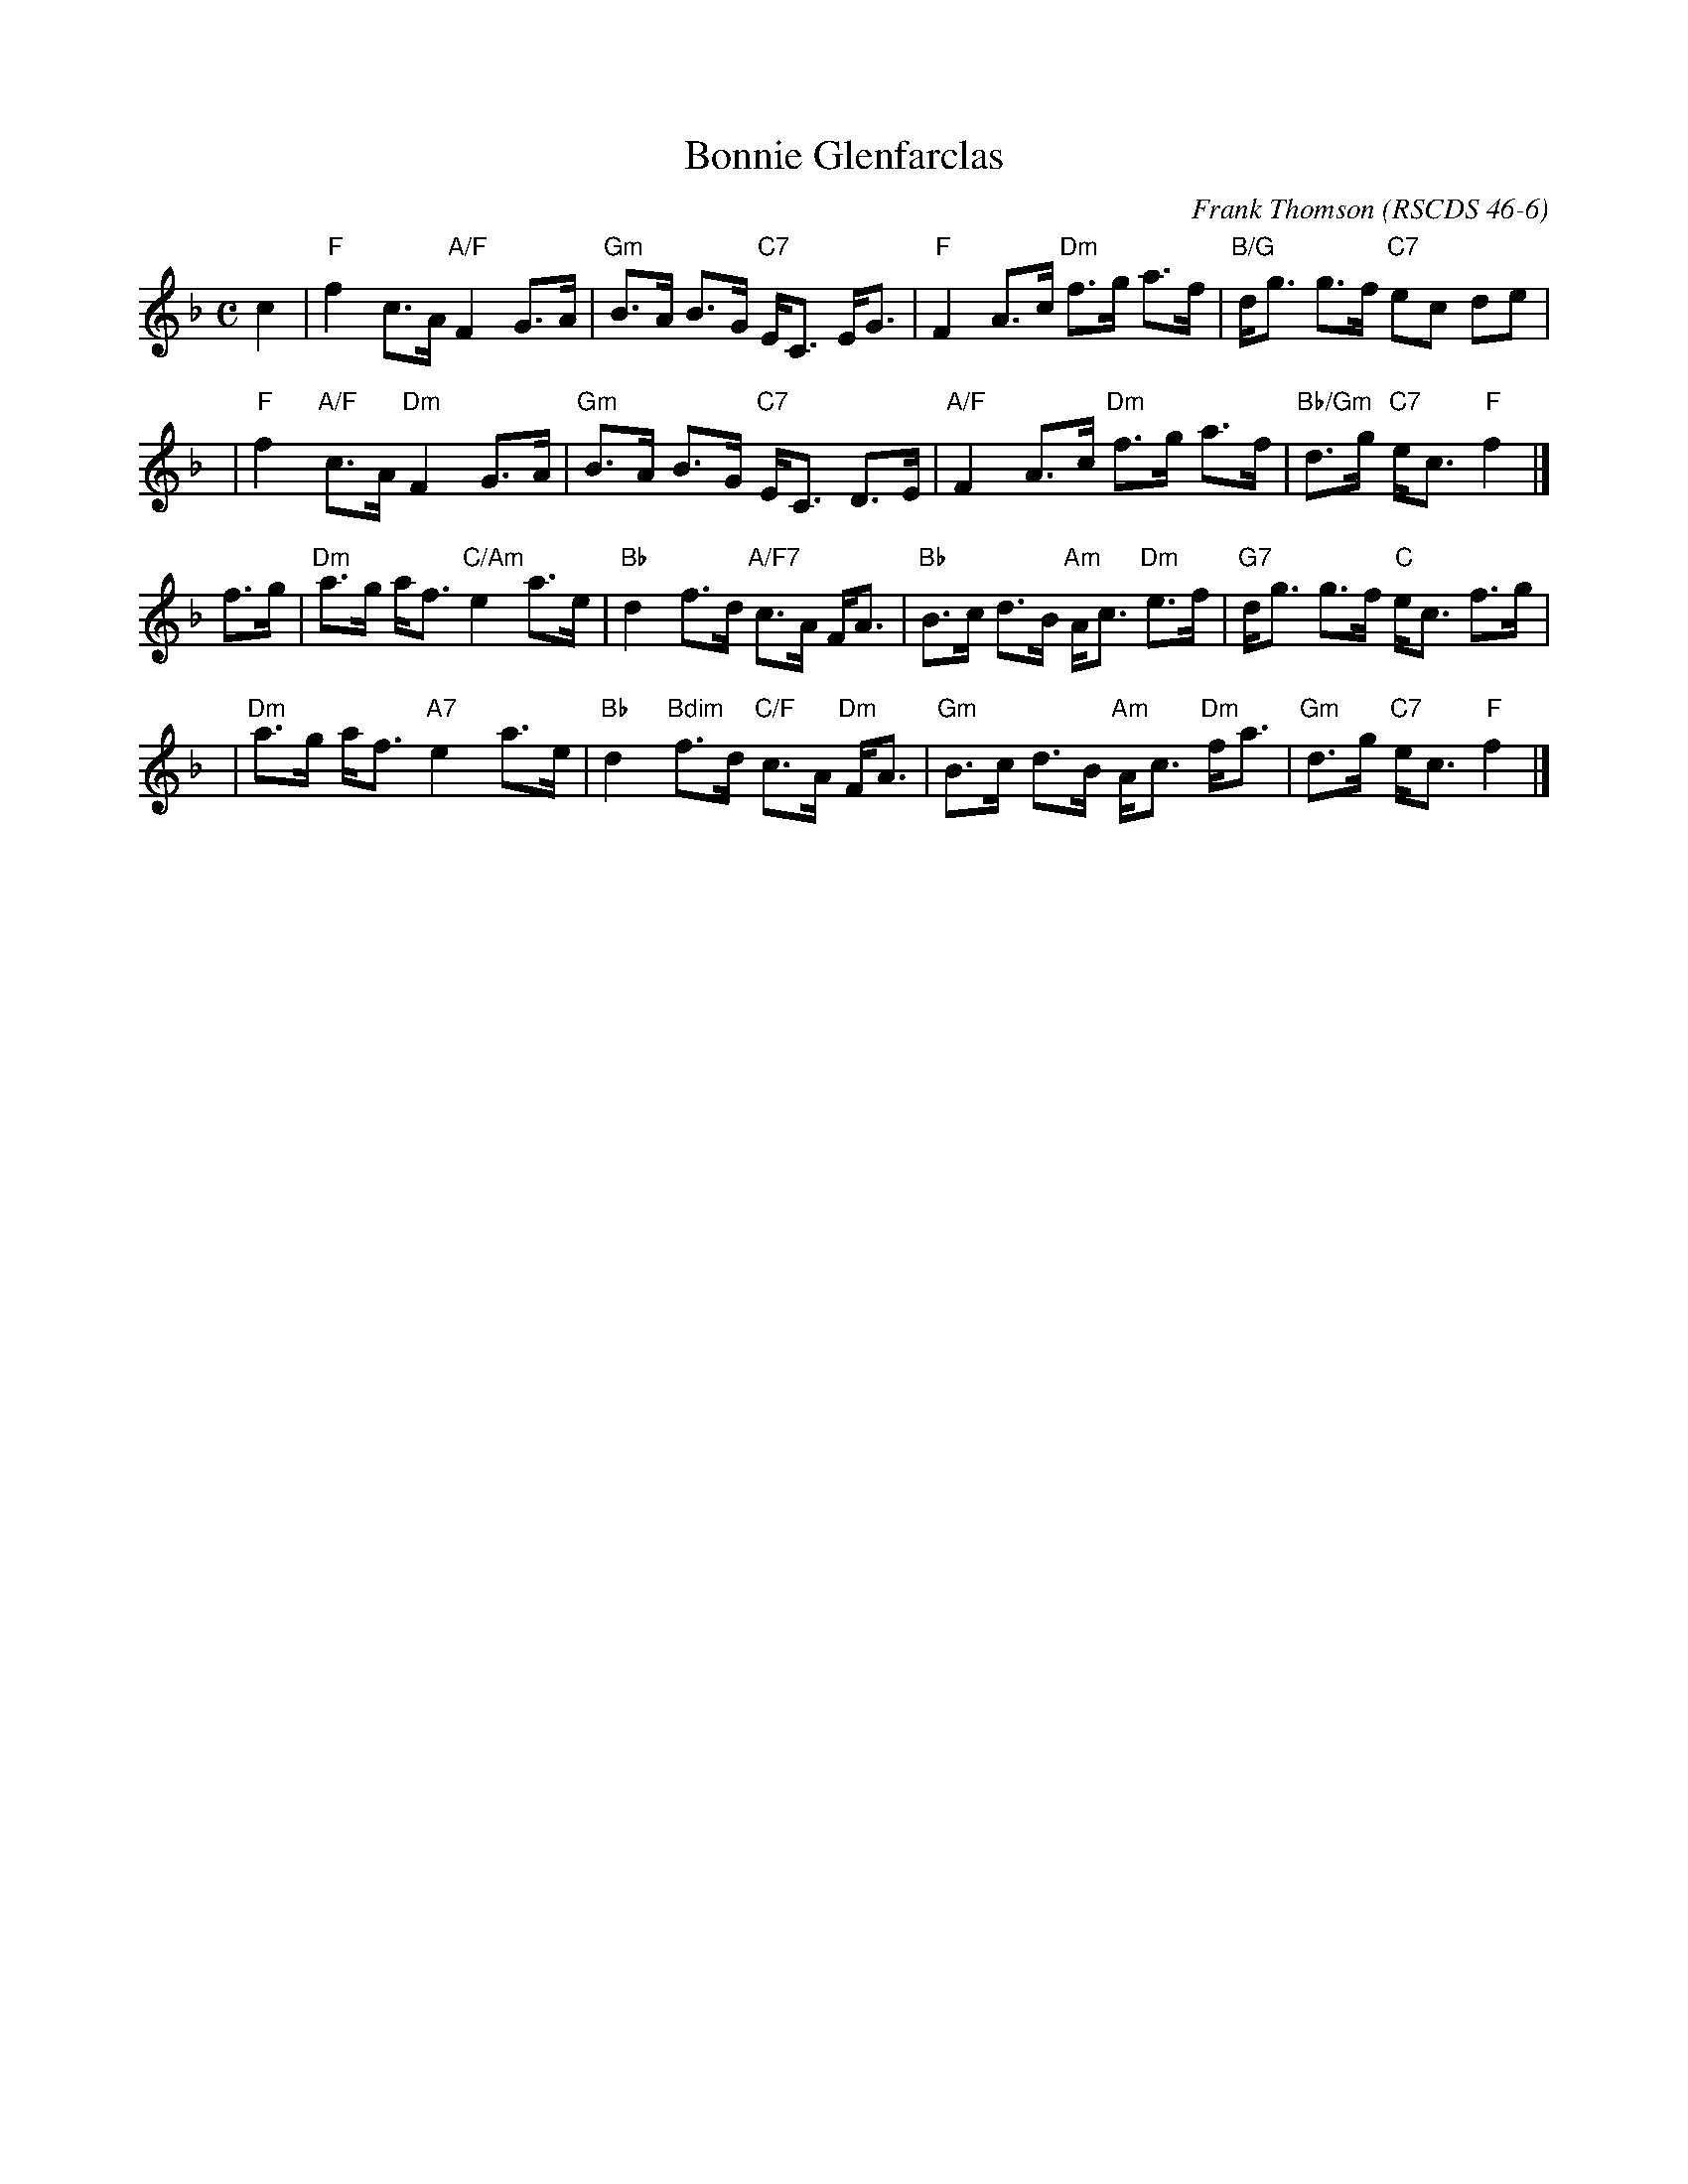 X: 06
T: Bonnie Glenfarclas
C: Frank Thomson
R: strathspey
N: Recommended tune for The Bonnie Tree
O: RSCDS 46-6
B: RSCDS 46-6
Z: 2011 John Chambers <jc:trillian.mit.edu>
M: C
L: 1/8
K: F
c2 \
| "F"f2 c>A "A/F"F2 G>A | "Gm"B>A B>G "C7"E<C E<G \
| "F"F2 A>c "Dm"f>g a>f | "B/G"d<g g>f "C7"ec de |
y3 \
| "F"f2 "A/F"c>A "Dm"F2 G>A | "Gm"B>A B>G "C7"E<C D>E \
| "A/F"F2 A>c "Dm"f>g a>f | "Bb/Gm"d>g "C7"e<c "F"f2 |]
f>g \
| "Dm"a>g a<f "C/Am"e2 a>e | "Bb"d2 f>d "A/F7"c>A F<A \
| "Bb"B>c d>B "Am"A<c "Dm"e>f | "G7"d<g g>f "C"e<c f>g |
y3 \
| "Dm"a>g a<f "A7"e2 a>e | "Bb"d2 "Bdim"f>d "C/F"c>A "Dm"F<A \
| "Gm"B>c d>B "Am"A<c "Dm"f<a | "Gm"d>g "C7"e<c "F"f2 |]

